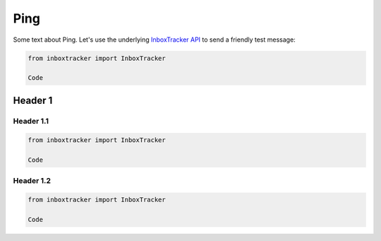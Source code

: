 Ping
====

Some text about Ping. Let's use the underlying `InboxTracker API`_ to send a friendly test message:

.. code-block:: python

    from inboxtracker import InboxTracker

    Code

.. _InboxTracker API: http://api.edatasource.com/docs/#/inbox


Header 1
--------

Header 1.1
**********

.. code-block:: python

    from inboxtracker import InboxTracker

    Code


Header 1.2
**********

.. code-block:: python

    from inboxtracker import InboxTracker

    Code
